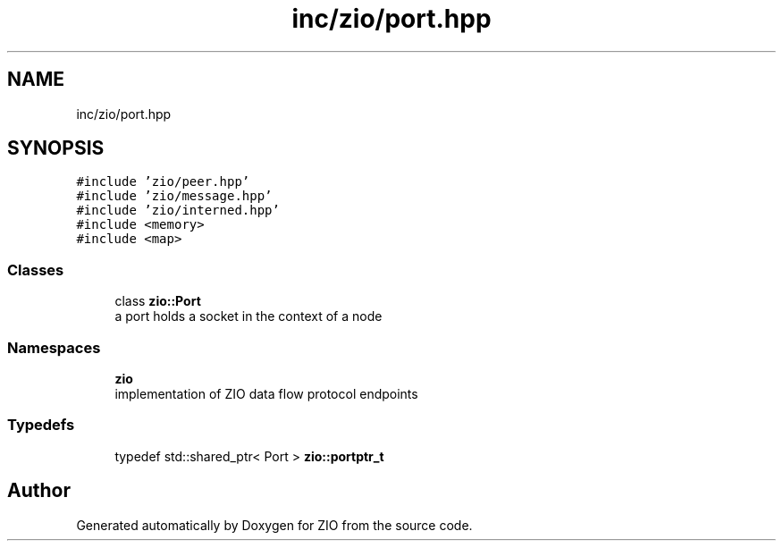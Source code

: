 .TH "inc/zio/port.hpp" 3 "Fri Jan 3 2020" "ZIO" \" -*- nroff -*-
.ad l
.nh
.SH NAME
inc/zio/port.hpp
.SH SYNOPSIS
.br
.PP
\fC#include 'zio/peer\&.hpp'\fP
.br
\fC#include 'zio/message\&.hpp'\fP
.br
\fC#include 'zio/interned\&.hpp'\fP
.br
\fC#include <memory>\fP
.br
\fC#include <map>\fP
.br

.SS "Classes"

.in +1c
.ti -1c
.RI "class \fBzio::Port\fP"
.br
.RI "a port holds a socket in the context of a node "
.in -1c
.SS "Namespaces"

.in +1c
.ti -1c
.RI " \fBzio\fP"
.br
.RI "implementation of ZIO data flow protocol endpoints "
.in -1c
.SS "Typedefs"

.in +1c
.ti -1c
.RI "typedef std::shared_ptr< Port > \fBzio::portptr_t\fP"
.br
.in -1c
.SH "Author"
.PP 
Generated automatically by Doxygen for ZIO from the source code\&.
